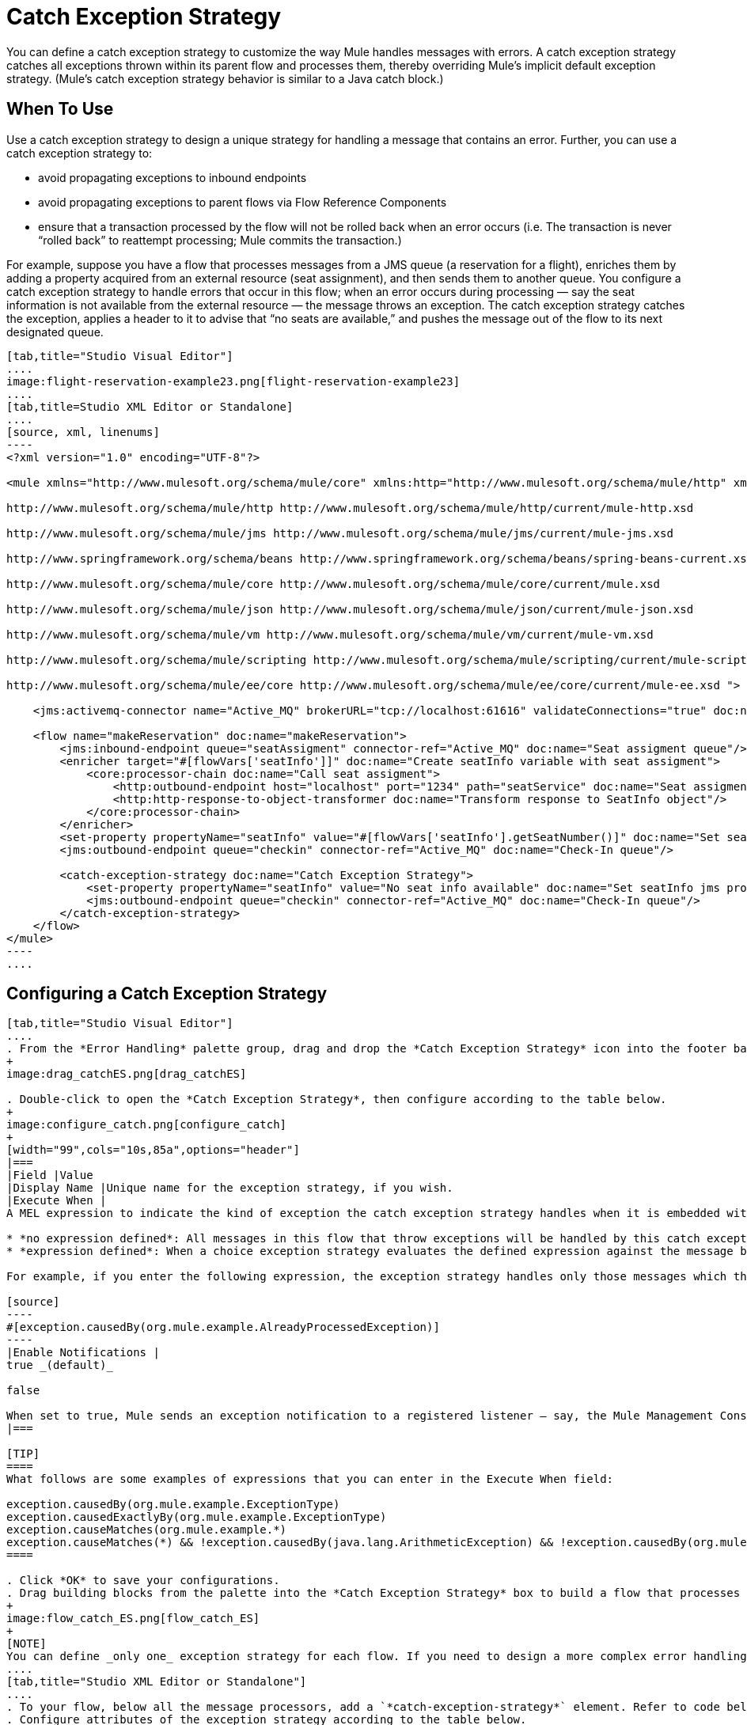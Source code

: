 = Catch Exception Strategy

You can define a catch exception strategy to customize the way Mule handles messages with errors. A catch exception strategy catches all exceptions thrown within its parent flow and processes them, thereby overriding Mule’s implicit default exception strategy. (Mule’s catch exception strategy behavior is similar to a Java catch block.)

== When To Use

Use a catch exception strategy to design a unique strategy for handling a message that contains an error. Further, you can use a catch exception strategy to:

* avoid propagating exceptions to inbound endpoints
* avoid propagating exceptions to parent flows via Flow Reference Components
* ensure that a transaction processed by the flow will not be rolled back when an error occurs (i.e. The transaction is never “rolled back” to reattempt processing; Mule commits the transaction.)

For example, suppose you have a flow that processes messages from a JMS queue (a reservation for a flight), enriches them by adding a property acquired from an external resource (seat assignment), and then sends them to another queue. You configure a catch exception strategy to handle errors that occur in this flow; when an error occurs during processing — say the seat information is not available from the external resource — the message throws an exception. The catch exception strategy catches the exception, applies a header to it to advise that “no seats are available,” and pushes the message out of the flow to its next designated queue.

[tabs]
------
[tab,title="Studio Visual Editor"]
....
image:flight-reservation-example23.png[flight-reservation-example23]
....
[tab,title=Studio XML Editor or Standalone]
....
[source, xml, linenums]
----
<?xml version="1.0" encoding="UTF-8"?>
 
<mule xmlns="http://www.mulesoft.org/schema/mule/core" xmlns:http="http://www.mulesoft.org/schema/mule/http" xmlns:jms="http://www.mulesoft.org/schema/mule/jms" xmlns:doc="http://www.mulesoft.org/schema/mule/documentation" xmlns:spring="http://www.springframework.org/schema/beans" xmlns:core="http://www.mulesoft.org/schema/mule/core" xmlns:json="http://www.mulesoft.org/schema/mule/json" xmlns:vm="http://www.mulesoft.org/schema/mule/vm" xmlns:scripting="http://www.mulesoft.org/schema/mule/scripting" xmlns:ee="http://www.mulesoft.org/schema/mule/ee/core" xmlns:xsi="http://www.w3.org/2001/XMLSchema-instance" version="EE-3.3.0" xsi:schemaLocation="
 
http://www.mulesoft.org/schema/mule/http http://www.mulesoft.org/schema/mule/http/current/mule-http.xsd
 
http://www.mulesoft.org/schema/mule/jms http://www.mulesoft.org/schema/mule/jms/current/mule-jms.xsd
 
http://www.springframework.org/schema/beans http://www.springframework.org/schema/beans/spring-beans-current.xsd
 
http://www.mulesoft.org/schema/mule/core http://www.mulesoft.org/schema/mule/core/current/mule.xsd
 
http://www.mulesoft.org/schema/mule/json http://www.mulesoft.org/schema/mule/json/current/mule-json.xsd
 
http://www.mulesoft.org/schema/mule/vm http://www.mulesoft.org/schema/mule/vm/current/mule-vm.xsd
 
http://www.mulesoft.org/schema/mule/scripting http://www.mulesoft.org/schema/mule/scripting/current/mule-scripting.xsd
 
http://www.mulesoft.org/schema/mule/ee/core http://www.mulesoft.org/schema/mule/ee/core/current/mule-ee.xsd ">
 
    <jms:activemq-connector name="Active_MQ" brokerURL="tcp://localhost:61616" validateConnections="true" doc:name="Active MQ"/>
 
    <flow name="makeReservation" doc:name="makeReservation">
        <jms:inbound-endpoint queue="seatAssigment" connector-ref="Active_MQ" doc:name="Seat assigment queue"/>
        <enricher target="#[flowVars['seatInfo']]" doc:name="Create seatInfo variable with seat assigment">
            <core:processor-chain doc:name="Call seat assigment">
                <http:outbound-endpoint host="localhost" port="1234" path="seatService" doc:name="Seat assigment web service"/>
                <http:http-response-to-object-transformer doc:name="Transform response to SeatInfo object"/>
            </core:processor-chain>
        </enricher>
        <set-property propertyName="seatInfo" value="#[flowVars['seatInfo'].getSeatNumber()]" doc:name="Set seatInfo jms property"/>
        <jms:outbound-endpoint queue="checkin" connector-ref="Active_MQ" doc:name="Check-In queue"/>
 
        <catch-exception-strategy doc:name="Catch Exception Strategy">
            <set-property propertyName="seatInfo" value="No seat info available" doc:name="Set seatInfo jms property"/>
            <jms:outbound-endpoint queue="checkin" connector-ref="Active_MQ" doc:name="Check-In queue"/>
        </catch-exception-strategy>
    </flow>
</mule> 
----
....
------

== Configuring a Catch Exception Strategy

[tabs]
------
[tab,title="Studio Visual Editor"]
....
. From the *Error Handling* palette group, drag and drop the *Catch Exception Strategy* icon into the footer bar of a flow.
+
image:drag_catchES.png[drag_catchES]

. Double-click to open the *Catch Exception Strategy*, then configure according to the table below.
+
image:configure_catch.png[configure_catch]
+
[width="99",cols="10s,85a",options="header"]
|===
|Field |Value
|Display Name |Unique name for the exception strategy, if you wish.
|Execute When |
A MEL expression to indicate the kind of exception the catch exception strategy handles when it is embedded within a link:/docs/display/33X/Choice+Exception+Strategy[*Choice Exception Strategy*].

* *no expression defined*: All messages in this flow that throw exceptions will be handled by this catch exception strategy.
* *expression defined*: When a choice exception strategy evaluates the defined expression against the message being processed and returns true, Mule executes the exception strategy.

For example, if you enter the following expression, the exception strategy handles only those messages which throw an org.mule.example.AlreadyProcessedException.

[source]
----
#[exception.causedBy(org.mule.example.AlreadyProcessedException)]
----
|Enable Notifications |
true _(default)_

false

When set to true, Mule sends an exception notification to a registered listener — say, the Mule Management Console — whenever the catch exception strategy accepts handles an exception.
|===

[TIP]
====
What follows are some examples of expressions that you can enter in the Execute When field:

exception.causedBy(org.mule.example.ExceptionType)
exception.causedExactlyBy(org.mule.example.ExceptionType)
exception.causeMatches(org.mule.example.*)
exception.causeMatches(*) && !exception.causedBy(java.lang.ArithmeticException) && !exception.causedBy(org.mule.api.registry.ResolverException)
====

. Click *OK* to save your configurations.
. Drag building blocks from the palette into the *Catch Exception Strategy* box to build a flow that processes messages that throw exceptions in the parent flow. A catch exception strategy can contain any number of message processors.
+
image:flow_catch_ES.png[flow_catch_ES]
+
[NOTE]
You can define _only one_ exception strategy for each flow. If you need to design a more complex error handling strategy that involves more than one way of handling exceptions, consider using a link:/docs/display/33X/Choice+Exception+Strategy[Choice Exception Strategy].
....
[tab,title="Studio XML Editor or Standalone"]
....
. To your flow, below all the message processors, add a `*catch-exception-strategy*` element. Refer to code below.
. Configure attributes of the exception strategy according to the table below.

[width="99",cols="10s,85a",options="header"]
|===
|Field |Value
|doc:name |Unique name for the exception strategy, if you wish.
|when |
A MEL expression to indicate the kind of exception the catch exception strategy handles when it is embedded within a link:/docs/display/33X/Choice+Exception+Strategy[*Choice Exception Strategy*].

* *no expression defined*: All messages in this flow that throw exceptions will be handled by this catch exception strategy.
* *expression defined*: When a choice exception strategy evaluates the defined expression against the message being processed and returns true, Mule executes the exception strategy.

For example, if you enter the following expression, the exception strategy handles only those messages which throw an org.mule.example.AlreadyProcessedException.

|enableNotifications |
true or false

When set to true, Mule sends an exception notification to a registered listener — say, the Mule Management Console — whenever the catch exception strategy accepts handles an exception.
|===

[TIP]
====
What follows are some examples of expressions that you can enter in the Execute When field:

* exception.causedBy(org.mule.example.ExceptionType)
* exception.causedExactlyBy(org.mule.example.ExceptionType)
* exception.causeMatches(org.mule.example.*)
* exception.causeMatches(*) && !exception.causedBy(java.lang.ArithmeticException) && !exception.causedBy(org.mule.api.registry.ResolverException)
====

[source, xml, linenums]
----
<flow name="makeReservation" doc:name="makeReservation">
    <jms:inbound-endpoint queue="seatAssigment" connector-ref="Active_MQ" doc:name="Seat assigment queue"/>
    <enricher target="#[flowVars['seatInfo']]" doc:name="Create seatInfo variable with seat assigment">
        <core:processor-chain doc:name="Call seat assigment">
            <http:outbound-endpoint host="localhost" port="1234" path="seatService" doc:name="Seat assigment web service"/>
            <http:http-response-to-object-transformer doc:name="Transform response to SeatInfo object"/>
        </core:processor-chain>
    </enricher>
    <set-property propertyName="seatInfo" value="#[flowVars['seatInfo'].getSeatNumber()]" doc:name="Set seatInfo jms property"/>
    <jms:outbound-endpoint queue="checkin" connector-ref="Active_MQ" doc:name="Check-In queue"/>
    <catch-exception-strategy doc:name="Catch Exception Strategy" enableNotifications="true" />
</flow> 
----

*Namespace*:

[source, xml, linenums]
----
<mule xmlns="http://www.mulesoft.org/schema/mule/core" xmlns:http="http://www.mulesoft.org/schema/mule/http" xmlns:jms="http://www.mulesoft.org/schema/mule/jms" xmlns:doc="http://www.mulesoft.org/schema/mule/documentation" xmlns:spring="http://www.springframework.org/schema/beans" xmlns:core="http://www.mulesoft.org/schema/mule/core" xmlns:json="http://www.mulesoft.org/schema/mule/json" xmlns:vm="http://www.mulesoft.org/schema/mule/vm" xmlns:scripting="http://www.mulesoft.org/schema/mule/scripting" xmlns:ee="http://www.mulesoft.org/schema/mule/ee/core" xmlns:xsi="http://www.w3.org/2001/XMLSchema-instance" version="EE-3.4.0" xsi:schemaLocation="http://www.mulesoft.org/schema/mule/http http://www.mulesoft.org/schema/mule/http/current/mule-http.xsd
 
http://www.mulesoft.org/schema/mule/jms http://www.mulesoft.org/schema/mule/jms/current/mule-jms.xsd
 
http://www.springframework.org/schema/beans http://www.springframework.org/schema/beans/spring-beans-current.xsd
 
http://www.mulesoft.org/schema/mule/core http://www.mulesoft.org/schema/mule/core/current/mule.xsd
 
http://www.mulesoft.org/schema/mule/json http://www.mulesoft.org/schema/mule/json/current/mule-json.xsd
 
http://www.mulesoft.org/schema/mule/vm http://www.mulesoft.org/schema/mule/vm/current/mule-vm.xsd
 
http://www.mulesoft.org/schema/mule/scripting http://www.mulesoft.org/schema/mule/scripting/current/mule-scripting.xsd
 
http://www.mulesoft.org/schema/mule/ee/core http://www.mulesoft.org/schema/mule/ee/core/current/mule-ee.xsd">
----

. Add message processors as child elements of the `catch-exception-strategy` to build a flow that processes messages that throw exceptions in the parent flow. A catch exception strategy can contain any number of message processors. Refer to sample code below in which a set-property and jms:outbound-endbpoint process exceptions.
+
[source, xml, linenums]
----
<flow name="makeReservation" doc:name="makeReservation">
...
    <catch-exception-strategy doc:name="Catch Exception Strategy">
        <set-property propertyName="seatInfo" value="No seat info available" doc:name="Set seatInfo jms property"/>
        <jms:outbound-endpoint queue="checkin" connector-ref="Active_MQ" doc:name="Check-In queue"/>
    </catch-exception-strategy>
</flow> 
----
+
[NOTE]
You can define _only one_ exception strategy for each flow. If you need to design a more complex error handling strategy that involves more than one way of handling exceptions, consider using a link:/docs/display/33X/Choice+Exception+Strategy[Choice Exception Strategy].
....
------

== Creating a Global Catch Exception Strategy

You can create one or more link:/docs/display/33X/Error+Handling[global exception strategies] to reuse in flows throughout your entire Mule application. First, create a global catch exception strategy, then add a link:/docs/display/33X/Reference+Exception+Strategy[*Reference Exception Strategy*] to a flow to apply the error handling behavior of your new global catch exception strategy.

[tabs]
------
[tab,title="Studio Visual Editor"]
....
. In the Global Elements tab in Studio, create a *Global Catch Exception Strategy* (below, left), configure it according to the table below (refer to image below, right) then click *OK* to save.
+
image:catch_global_both.png[catch_global_both]
+
[width="99",cols="10s,85a",options="header"]
|===
|Field |Value
|Display Name |Unique name for the exception strategy, if you wish.
|Execute When |
A MEL expression to indicate the kind of exception the catch exception strategy handles when it is embedded within a link:/docs/display/33X/Choice+Exception+Strategy[*Choice Exception Strategy*].

* *no expression defined*: All messages in this flow that throw exceptions will be handled by this catch exception strategy.
* *expression defined*: When a choice exception strategy evaluates the defined expression against the message being processed and returns true, Mule executes the exception strategy.

For example, if you enter the following expression, the exception strategy handles only those messages which throw and `org.mule.example.AlreadyProcessedException`.

[source]
----
#[exception.causedBy(org.mule.example.AlreadyProcessedException)]
----
|Enable Notifications |
true _(default)_

false

When set to true, Mule sends an exception notification to a registered listener - say, the Mule Management Console - whenever the catch exception strategy accepts handles an exception.
|===

. Click on the *Message Flow* tab below the canvas. On the Message Flow canvas, note that your newly created global catch exception strategy box appears _outside_ all other flows in the application. Because it is global, your new catch exception strategy exists independently of any Mule flow.
+
image:global_ES_flow.png[global_ES_flow]

. Drag building blocks from the palette into the global catch exception strategy box to build a flow that processes messages that throw exceptions. A global catch exception strategy can contain any number of message processors.
+
image:global_catch_ES.png[global_catch_ES]
....
[tab,title="Studio XML Editor or Standalone"]
....
. Above all the flows in your application, create a `*catch-exception-strategy*` element.
. To this global `catch-exception-strategy` element, add the attributes according to the table below. Return to code sample below.
+
[width="99",cols="10s,85a",options="header"]
|===
|Field |Value
|name |Unique name for the exception strategy, if you wish.
|when |
A MEL expression to indicate the kind of exception the catch exception strategy handles when it is embedded within a link:/docs/display/33X/Choice+Exception+Strategy[*Choice Exception Strategy*].

* *no expression defined*: All messages in this flow that throw exceptions will be handled by this catch exception strategy.
* *expression defined*: When a choice exception strategy evaluates the defined expression against the message being processed and returns true, Mule executes the exception strategy.

For example, if you enter the following expression, the exception strategy handles only those messages which throw and `org.mule.example.AlreadyProcessedException`.

[source]
----
#[exception.causedBy(org.mule.example.AlreadyProcessedException)]
----
|enableNotifications |
true or false

When set to true, Mule sends an exception notification to a registered listener - say, the Mule Management Console - whenever the catch exception strategy accepts handles an exception.
|===
+
[source, xml, linenums]
----
<catch-exception-strategy name="Catch_Exception_Strategy"/>
 
<flow name="Creation1Flow1" doc:name="Creation1Flow1">
    <http:inbound-endpoint exchange-pattern="request-response" host="localhost" port="8081" doc:name="HTTP"/>
    <cxf:jaxws-service doc:name="SOAP"/>
...
</flow>
----
+
*Namespace*:

+
[source, xml, linenums]
----
<mule xmlns:http="http://www.mulesoft.org/schema/mule/http" xmlns:cxf="http://www.mulesoft.org/schema/mule/cxf" xmlns="http://www.mulesoft.org/schema/mule/core" xmlns:doc="http://www.mulesoft.org/schema/mule/documentation" xmlns:spring="http://www.springframework.org/schema/beans" version="EE-3.4.0" xmlns:xsi="http://www.w3.org/2001/XMLSchema-instance" xsi:schemaLocation="http://www.springframework.org/schema/beans http://www.springframework.org/schema/beans/spring-beans-current.xsd
----


. Add message processors as child elements of the `catch-exception-strategy` to build a flow that processes messages that throw exceptions in the parent flow. A catch exception strategy can contain any number of message processors. Refer to sample code below in which a simple `logger` processes exceptions.
+
[source, xml, linenums]
----
<catch-exception-strategy name="Catch_Exception_Strategy">
   <logger message="#[payload]" level="INFO" doc:name="Logger"/>
</catch-exception-strategy>
 
<flow name="Creation1Flow1" doc:name="Creation1Flow1">
    <http:inbound-endpoint exchange-pattern="request-response" host="localhost" port="8081" doc:name="HTTP"/>
    <cxf:jaxws-service doc:name="SOAP"/>
...
</flow>
----
....
------

== Applying a Global Catch Exception Strategy to a Flow

Use a [reference exception strategy] to instruct a flow to employ the error handling behavior defined by your global catch exception strategy. In other words, you must ask your flow to refer to the global catch exception strategy for instructions on how to handle errors.

[tabs]
------
[tab,title="Studio Visual Editor"]
....
. From the *Error Handling* palette group, drag and drop the *Reference Exception Strategy* icon into the footer bar of a flow.
+
image:ref_ES.png[ref_ES]

. Double-click to open the *Reference Exception Strategy*, use the drop-down to reference the global catch exception strategy (below), then click *OK* to save.
+
image:ref_global.png[ref_global]
+
[TIP]
You can append a Reference Exception Strategy to any number of flows in your Mule application and instruct them to refer to any of the global catch, rollback or choice exception strategies you have created. You can direct any number of reference exception strategies to refer to the same global exception strategy.
+
[NOTE]
====
You can create a global catch exception strategy (i.e. access the Choose Global Type panel) from the reference exception strategy's pattern properties panel. Click on the image:add.png[add] button next to the *Global Exception Strategy* drop-down combo box and follow the steps link:/docs/display/33X/Catch+Exception+Strategy#CatchExceptionStrategy-CreatingaGlobalCatchExceptionStrategy[above] to create a global catch exception strategy.

image::/docs/download/attachments/122752258/create_global.png?version=1&modificationDate=1366842313881[image,align="center"]
====
....
[tab,title="Studio XML Editor or Standalone"]
....
. To your flow, below all the message processors, and an `*exception-strategy*` element.
. To the `exception-strategy` element, add attributes according to the table below. Refer to code below.
+
[width="99",cols="10s,85",options="header"]
|===
|Attribute |Value
|ref |Name of the global `catch-exception-strategy` in your project.
|doc:name |Unique name for the exception strategy, if you wish. (Not required in Standalone.)
|===
+
[source, xml, linenums]
----
<catch-exception-strategy name="Catch_Exception_Strategy">
    <logger message="#[payload]" level="INFO" doc:name="Logger"/>
</catch-exception-strategy>
 
<flow name="Creation1Flow1" doc:name="Creation1Flow1">
    <http:inbound-endpoint exchange-pattern="request-response" host="localhost" port="8081" doc:name="HTTP"/>
    <cxf:jaxws-service doc:name="SOAP"/>
...
    <exception-strategy ref="Catch_Exception_Strategy" doc:name="Reference Exception Strategy"/>
    </flow> 
----
+
[TIP]
You can append a Reference Exception Strategy to any number of flows in your Mule application and instruct them to refer to any of the global catch, rollback or choice exception strategies you have created. You can direct any number of reference exception strategies to refer to the same global exception strategy.
....
------

== See Also

* Learn how to configure link:/docs/display/33X/Rollback+Exception+Strategy[rollback exception strategies].
* Learn how to configure link:/docs/display/33X/Choice+Exception+Strategy[choice exception strategies].
